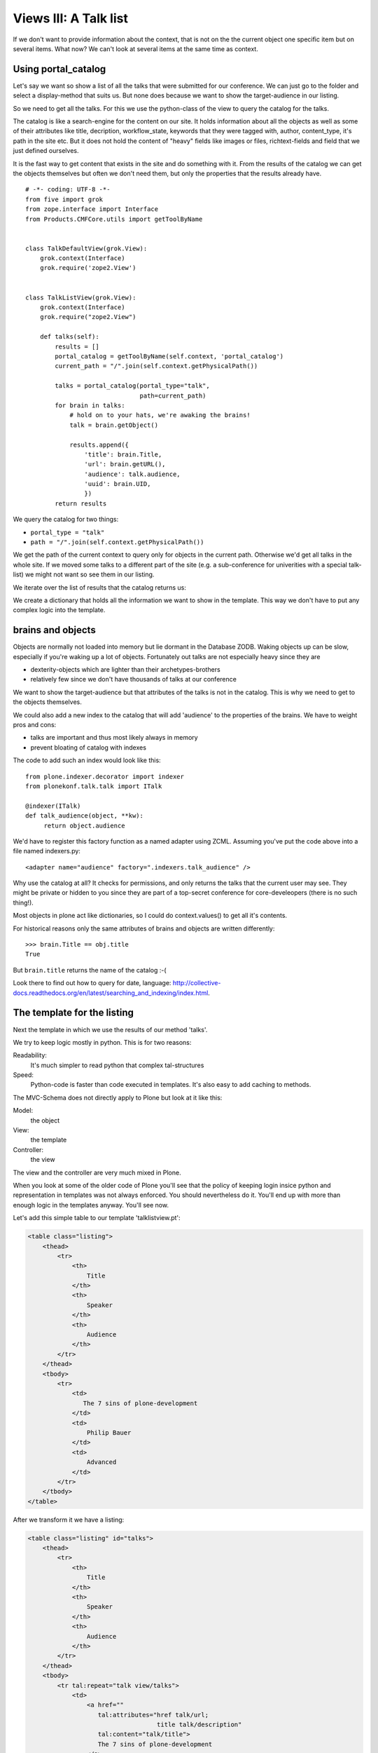 Views III: A Talk list
=======================


If we don't want to provide information about the context, that is not on the the current object one specific item but on several items. What now? We can't look at several items at the same time as context.


Using portal_catalog
--------------------

Let's say we want so show a list of all the talks that were submitted for our conference. We can just go to the folder and select a display-method that suits us. But none does because we want to show the target-audience in our listing.

So we need to get all the talks. For this we use the python-class of the view to query the catalog for the talks.

The catalog is like a search-engine for the content on our site. It holds information about all the objects as well as some of their attributes like title, decription, workflow_state, keywords that they were tagged with, author, content_type, it's path in the site etc. But it does not hold the content of "heavy" fields like images or files, richtext-fields and field that we just defined ourselves.

It is the fast way to get content that exists in the site and do something with it. From the results of the catalog we can get the objects themselves but often we don't need them, but only the properties that the results already have.

::

    # -*- coding: UTF-8 -*-
    from five import grok
    from zope.interface import Interface
    from Products.CMFCore.utils import getToolByName


    class TalkDefaultView(grok.View):
        grok.context(Interface)
        grok.require('zope2.View')


    class TalkListView(grok.View):
        grok.context(Interface)
        grok.require("zope2.View")

        def talks(self):
            results = []
            portal_catalog = getToolByName(self.context, 'portal_catalog')
            current_path = "/".join(self.context.getPhysicalPath())

            talks = portal_catalog(portal_type="talk",
                                   path=current_path)
            for brain in talks:
                # hold on to your hats, we're awaking the brains!
                talk = brain.getObject()

                results.append({
                    'title': brain.Title,
                    'url': brain.getURL(),
                    'audience': talk.audience,
                    'uuid': brain.UID,
                    })
            return results

We query the catalog for two things:

* ``portal_type = "talk"``
* ``path = "/".join(self.context.getPhysicalPath())``

We get the path of the current context to query only for objects in the current path. Otherwise we'd get all talks in the whole site. If we moved some talks to a different part of the site (e.g. a sub-conference for univerities with a special talk-list) we might not want so see them in our listing.

We iterate over the list of results that the catalog returns us::

We create a dictionary that holds all the information we want to show in the template. This way we don't have to put any complex logic into the template.

brains and objects
------------------

Objects are normally not loaded into memory but lie dormant in the Database ZODB. Waking objects up can be slow, especially if you're waking up a lot of objects. Fortunately out talks are not especially heavy since they are

* dexterity-objects which are lighter than their archetypes-brothers
* relatively few since we don't have thousands of talks at our conference

We want to show the target-audience but that attributes of the talks is not in the catalog. This is why we need to get to the objects themselves.

We could also add a new index to the catalog that will add 'audience' to the properties of the brains. We have to weight pros and cons:

* talks are important and thus most likely always in memory
* prevent bloating of catalog with indexes

The code to add such an index would look like this::

    from plone.indexer.decorator import indexer
    from plonekonf.talk.talk import ITalk

    @indexer(ITalk)
    def talk_audience(object, **kw):
         return object.audience

We'd have to register this factory function as a named adapter using ZCML. Assuming you've put the code above into a file named indexers.py::

    <adapter name="audience" factory=".indexers.talk_audience" />

Why use the catalog at all? It checks for permissions, and only returns the talks that the current user may see. They might be private or hidden to you since they are part of a top-secret conference for core-develeopers (there is no such thing!).

Most objects in plone act like dictionaries, so I could do context.values() to get all it's contents.

For historical reasons only the same attributes of brains and objects are written differently::

    >>> brain.Title == obj.title
    True

But ``brain.title`` returns the name of the catalog :-(

Look there to find out how to query for date, language: http://collective-docs.readthedocs.org/en/latest/searching_and_indexing/index.html.


The template for the listing
----------------------------

Next the template in which we use the results of our method 'talks'.

We try to keep logic mostly in python. This is for two reasons:

Readability:
    It's much simpler to read python that complex tal-structures

Speed:
    Python-code is faster than code executed in templates. It's also easy to add caching to methods.

The MVC-Schema does not directly apply to Plone but look at it like this:

Model:
    the object

View:
    the template

Controller:
    the view

The view and the controller are very much mixed in Plone.

When you look at some of the older code of Plone you'll see that the policy of keeping login insice python and representation in templates was not always enforced. You should nevertheless do it. You'll end up with more than enough logic in the templates anyway. You'll see now.

Let's add this simple table to our template 'talklistview.pt':

.. code-block:: html

        <table class="listing">
            <thead>
                <tr>
                    <th>
                        Title
                    </th>
                    <th>
                        Speaker
                    </th>
                    <th>
                        Audience
                    </th>
                </tr>
            </thead>
            <tbody>
                <tr>
                    <td>
                       The 7 sins of plone-development
                    </td>
                    <td>
                        Philip Bauer
                    </td>
                    <td>
                        Advanced
                    </td>
                </tr>
            </tbody>
        </table>

After we transform it we have a listing:

.. code-block:: html

        <table class="listing" id="talks">
            <thead>
                <tr>
                    <th>
                        Title
                    </th>
                    <th>
                        Speaker
                    </th>
                    <th>
                        Audience
                    </th>
                </tr>
            </thead>
            <tbody>
                <tr tal:repeat="talk view/talks">
                    <td>
                        <a href=""
                           tal:attributes="href talk/url;
                                           title talk/description"
                           tal:content="talk/title">
                           The 7 sins of plone-development
                        </a>
                    </td>
                    <td tal:content="talk/speaker">
                        Philip Bauer
                    </td>
                    <td tal:content="talk/audience">
                        Advanced
                    </td>
                </tr>
                <tr tal:condition="not:view/talks">
                    <td colspan=3>
                        No talks so far :-(
                    </td>
                </tr>
            </tbody>
        </table>

I'll explain some of the things in the TAL:

``tal:repeat="talk view/talks"``
    we iterate over the list of dictionaries returned by our view. ``view/talks`` calles the method ``talks`` of our view and each ``talk`` is in turn a dictionary. Since TAL's path-expressions for the lookup of values in dictionaries is the same as the attributes of objects we can write ``talk/somekey`` as we could ``view/somemethod``. Handy but sometimes irritating since from looking at the page-template alone we have often no way of knowing if something is an attribute, a method or the value of a dict.

``tal:content="talk/speaker"``
    'speaker' is a key in the dict 'talk'. We could also write ``tal:content="python:talk['speaker']"``

``tal:condition="not:view/talks"``
    this is a fallback for when no talks are returned by out method talks. It then return an empty list (remember ``results = []``?)

``tal:content="talk/average_rating | nothing"``
    you might remember there is no key 'average_rating' in the dict that we return. The '|' ("or") character is used to find an alternative value to a path if the first path evaluates to ``nothing`` or does not exist. The | ("or") is the logical 'or' and will be used if no value exists.

    What will not work is ``tal:content="python:talk['average_rating'] or ''"``. Who knows what it will yield? We'll get ``KeyError: 'average_rating'``. In fact it is bad practice to use | too often since it'll swallow errors like a typo in ``tal:content="talk/averange_ratting | nothing"`` and you might wonder why there are no ratings later on...

    Keep in mind that you can't and should not use it to prevent errors like a try/except-block. But in this case it's pretty useful since our code does not break event though we have not implemented ratings yet.


Setting a custom view as default-view on an object
--------------------------------------------------

We don't want to always have to append /@@talklistview to out folder to get the view. There is a very easy way to set the view to the folder using the ZMI.

If we append /manage_propertiesForm we can set the property "layout" to "talklistview".

To make views configurable so that editors can choose them like folder_Summary_view etc. We'd have to register it for the content-type at hand (Folder) in it's FTI (folder.xml).

.. code-block:: xml

    <?xml version="1.0"?>
    <object name="Folder">
     <property name="view_methods" purge="False">
      <element value="talklistview"/>
     </property>
      <alias from="@@talklistview" to="talklistview"/>
    </object>

After reapplying the profile the configuration of the content-type "Folder" would be extended with our additional view-method and it would appear in the display-dropdown.


Adding some javascript (collective.js.datatables)
-------------------------------------------------

Here we use one of many nice feature build into Plone. The class="listing" gives the table a nice style and makes the table sortable with some javascript.

But we could improve that table further by using a nice javascript-library called "datatables". It might even become part of the Plone-core at some point.

Like for many js-libraries there is already a package that doe the plone-integration for us: ``collective.js.datatables``. Like all python-packages you can find it on pypi: http://pypi.python.org/pypi/collective.js.datatables

We already added the addon to our buildout and just have to activate it in our template.

.. code-block:: html

    <metal:head fill-slot="javascript_head_slot">
        <link rel="stylesheet" type="text/css" media="screen" href="++resource++jquery.datatables/media/css/jquery.dataTables.css">

        <script type="text/javascript" src="++resource++jquery.datatables.js"></script>
        <script type="text/javascript">
            $(document).ready(function(){
                var oTable = $('#talks').dataTable({
                });
            })
        </script>
    </metal:head>

We don't need the css-class ``listing`` anymore since it might clash with datatables (it does not but still...).

The documentation of datatables is beyond our training.

We use METAL again but this time to fill a different slot. The "javascript_head_slot" is part of the html's ``<head>``-area in Plone and can be extended this way. We could also just put the code inline but having nicely ordered html is a good practice.

Let's test it.
